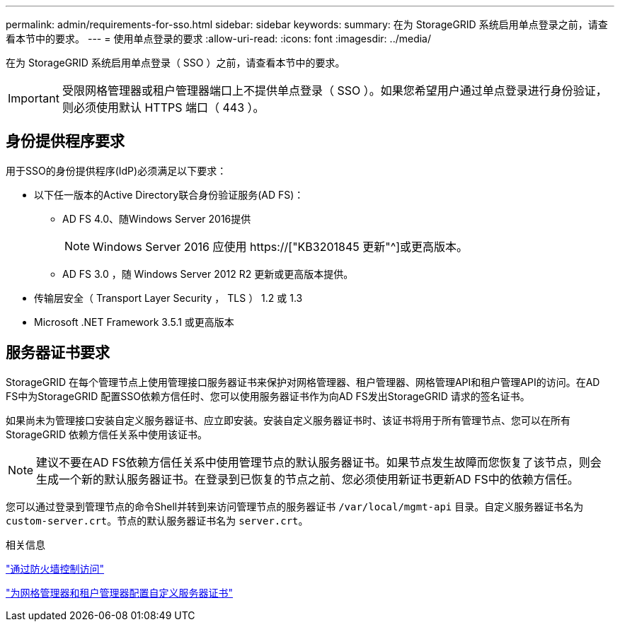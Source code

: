 ---
permalink: admin/requirements-for-sso.html 
sidebar: sidebar 
keywords:  
summary: 在为 StorageGRID 系统启用单点登录之前，请查看本节中的要求。 
---
= 使用单点登录的要求
:allow-uri-read: 
:icons: font
:imagesdir: ../media/


[role="lead"]
在为 StorageGRID 系统启用单点登录（ SSO ）之前，请查看本节中的要求。


IMPORTANT: 受限网格管理器或租户管理器端口上不提供单点登录（ SSO ）。如果您希望用户通过单点登录进行身份验证，则必须使用默认 HTTPS 端口（ 443 ）。



== 身份提供程序要求

用于SSO的身份提供程序(IdP)必须满足以下要求：

* 以下任一版本的Active Directory联合身份验证服务(AD FS)：
+
** AD FS 4.0、随Windows Server 2016提供
+

NOTE: Windows Server 2016 应使用 https://["KB3201845 更新"^]或更高版本。

** AD FS 3.0 ，随 Windows Server 2012 R2 更新或更高版本提供。


* 传输层安全（ Transport Layer Security ， TLS ） 1.2 或 1.3
* Microsoft .NET Framework 3.5.1 或更高版本




== 服务器证书要求

StorageGRID 在每个管理节点上使用管理接口服务器证书来保护对网格管理器、租户管理器、网格管理API和租户管理API的访问。在AD FS中为StorageGRID 配置SSO依赖方信任时、您可以使用服务器证书作为向AD FS发出StorageGRID 请求的签名证书。

如果尚未为管理接口安装自定义服务器证书、应立即安装。安装自定义服务器证书时、该证书将用于所有管理节点、您可以在所有StorageGRID 依赖方信任关系中使用该证书。


NOTE: 建议不要在AD FS依赖方信任关系中使用管理节点的默认服务器证书。如果节点发生故障而您恢复了该节点，则会生成一个新的默认服务器证书。在登录到已恢复的节点之前、您必须使用新证书更新AD FS中的依赖方信任。

您可以通过登录到管理节点的命令Shell并转到来访问管理节点的服务器证书 `/var/local/mgmt-api` 目录。自定义服务器证书名为 `custom-server.crt`。节点的默认服务器证书名为 `server.crt`。

.相关信息
link:controlling-access-through-firewalls.html["通过防火墙控制访问"]

link:configuring-custom-server-certificate-for-grid-manager-tenant-manager.html["为网格管理器和租户管理器配置自定义服务器证书"]
